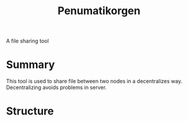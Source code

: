 #+TITLE: Penumatikorgen

A file sharing tool

* Summary

This tool is used to share file between two nodes in a decentralizes way. Decentralizing avoids problems in server.


* Structure

[[./img/ag001-0.jpg]]

